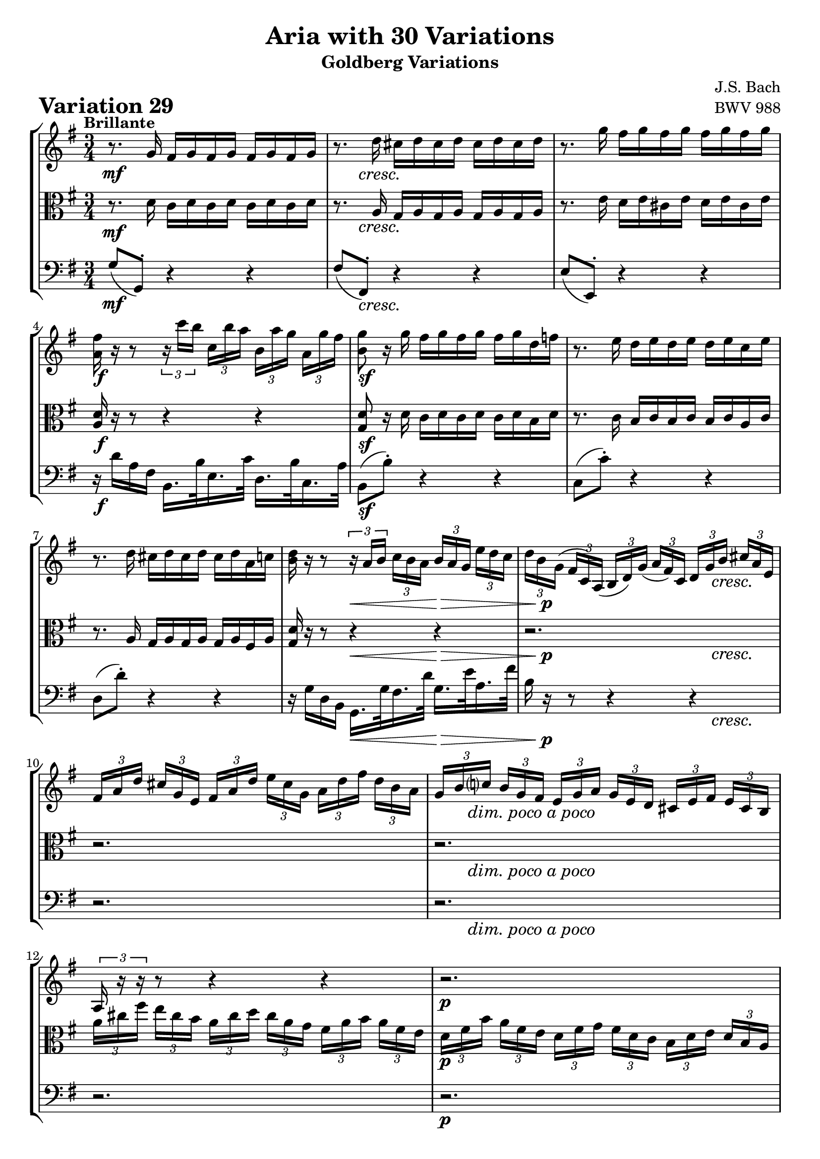 \version "2.24.2"

#(set-default-paper-size "a4")

\paper {
    ragged-bottom = ##t
    print-page-number = ##f
    print-all-headers = ##t
    tagline = ##f
    indent = #0
    page-breaking = #ly:optimal-breaking
}

\pointAndClickOff

violin = \relative a' {
    \set Score.alternativeNumberingStyle = #'numbers
    \accidentalStyle modern-voice-cautionary
    \override Rest.staff-position = #0
    \dotsNeutral \dynamicNeutral \phrasingSlurNeutral \slurNeutral \stemNeutral \textSpannerNeutral \tieNeutral \tupletNeutral
    \set Staff.midiInstrument = "violin"

    \repeat volta 2 {
        r8. g16 fis g fis g fis g fis g
        r8. d'16 cis d cis d cis d cis d
        r8. g16 fis g fis g fis g fis g
        <a, fis'>16 r16 r8
        \tuplet 3/2 { r16 c'16 [ b ] }
        \tuplet 3/2 { c, [ b' a ]}
        \tuplet 3/2 { b, [ a' g] }
        \tuplet 3/2 { a, [ g' fis ] } | % 4
        <b, g'>8 r16 g' fis g fis g fis g d f % 5
        r8. e16 d e d e d e c e % 6
        r8. d16 cis d cis d cis d a c % 7
        <d b>16 r16 r8 \tuplet 3/2 { r16 a16 [ b ] }
        \tuplet 3/2 { c16 [ b a ] }
        \tuplet 3/2 { b16 [ a g ] }
        \tuplet 3/2 { e'16 [ d c ] } | % 8

        \tuplet 3/2 { d16 [ b g( ] }
        \tuplet 3/2 { fis16 [ c) a( ] }
        \tuplet 3/2 { b16 [ d) g( ] }
        \tuplet 3/2 { a16 [ fis) c ] }
        \tuplet 3/2 { d16 [ g b ] }
        \tuplet 3/2 { cis16 [ a e ] } % 9
        \tuplet 3/2 { fis16 [ a d ] }
        \tuplet 3/2 { cis16 [ g e ] }
        \tuplet 3/2 { fis16 [ a d ] }
        \tuplet 3/2 { e16 [ cis g ] }
        \tuplet 3/2 { a16 [ d fis ] }
        \tuplet 3/2 { d16 [ b a ] } % 10
        \tuplet 3/2 { g16 [ b c ] }
        \tuplet 3/2 { b16 [ g fis ] }
        \tuplet 3/2 { e16 [ g a ] }
        \tuplet 3/2 { g16 [ e d ] }
        \tuplet 3/2 { cis16 [ e fis ] }
        \tuplet 3/2 { e16 [ cis b ] } % 11
        \tuplet 3/2 { a16 r r }
        r8 r4 r4 % 12
        r2.
        r2.
        r2.
        r8 r16 d cis d cis d r4 % 16
    }
    \repeat volta 2 {
        \tuplet 3/2 { d'16 [ fis b ] }
        \tuplet 3/2 { a16 [ fis e ] }
        \tuplet 3/2 { d16 [ fis g ] }
        \tuplet 3/2 { fis16 [ d c ] }
        \tuplet 3/2 { b16 [ d e ] }
        \tuplet 3/2 { d16 [ b a ] } % 17
        \tuplet 3/2 { g16 [ b e ] }
        \tuplet 3/2 { d16 [ b a ] }
        \tuplet 3/2 { g16 [ b c ] }
        \tuplet 3/2 { b16 [ g fis ] }
        \tuplet 3/2 { e16 [ g a ] }
        \tuplet 3/2 { g16 [ e d ] } % 18
        \tuplet 3/2 { c16 r r }
        r8 r4 r4 % 19
        r2.
        r8 r16 e' dis e dis e g, e' dis e % 21
        r8 r16 e dis e dis e b e dis e % 22
        \tuplet 3/2 { r16 fis [ g ] }
        \tuplet 3/2 { a16 [ b c ~ ] }
        \tuplet 3/2 { c16 [ b a ] }
        \tuplet 3/2 { g16 [ fis e ] }
        \tuplet 3/2 { dis16 [ c b ] }
        \tuplet 3/2 { a16 [ g fis ] } % 22
        e16 e' dis e b c b c fis, g fis g % 24

        r4.
        \tuplet 3/2 { r16 c, [ b ] }
        \tuplet 3/2 { c16 [ d e ] }
        \tuplet 3/2 { fis16 [ g a ] } %25

        \tuplet 3/2 { b16 r r }
        r8 r
        \tuplet 3/2 { r16 b, [ a ] }
        \tuplet 3/2 { b16 [ c d ] }
        \tuplet 3/2 { e16 [ fis g ] } %26
        \tuplet 3/2 { c16 r r }
        r8 r4 r4
        r2.
        \tuplet 3/2 { g,16 [ g' e' ] }
        \tuplet 3/2 { d [ b a ] }
        \tuplet 3/2 { g [ b c ] }
        \tuplet 3/2 { b [ g f ] }
        \tuplet 3/2 { e [ g a ] }
        \tuplet 3/2 { g [ e d ] } % 29
        \tuplet 3/2 { c16 [ c' a' ] }
        \tuplet 3/2 { g16 [ e d ] }
        \tuplet 3/2 { c16 [ e f ] }
        \tuplet 3/2 { e16 [ c b ] }
        \tuplet 3/2 { a16 [ c d ] }
        \tuplet 3/2 { c16 [ a g ] } % 30
        \tuplet 3/2 { fis16 [ a b ] }
        \tuplet 3/2 { c16 [ d e ~ ] }
        \tuplet 3/2 { e16 [ d c ] }
        \tuplet 3/2 { b16 [ a g ~ ] }
        \tuplet 3/2 { g16 [ fis g ] }
        \tuplet 3/2 { a16 [ b c ] } % 31
        \grace c16( b8) r16 g' fis g fis g r4 %32
    }
}

viola = \relative c' {
    \set Score.alternativeNumberingStyle = #'numbers
    \accidentalStyle modern-voice-cautionary
    \override Rest.staff-position = #0
    \dotsNeutral \dynamicNeutral \phrasingSlurNeutral \slurNeutral \stemNeutral \textSpannerNeutral \tieNeutral \tupletNeutral
    \set Staff.midiInstrument = "viola"

    \repeat volta 2 {
        r8. d16 c d c d c d c d % 1
        r8. a16 g a g a g a g a
        r8. e'16 d e cis e d e cis e
        <d a>16 r r8 r4 r % 4
        <d g,>8 r16 d c d c d c d b d
        r8. c16 b c b c b c a c
        r8. a16 g a g a g a fis a
        <g d'>16 r r8 r4 r

        r2. % 9
        r2. % 10
        r2. % 11
        \tuplet 3/2 { a'16 [ cis fis ] }
        \tuplet 3/2 { e16 [ cis b ] }
        \tuplet 3/2 { a16 [ cis d ] }
        \tuplet 3/2 { cis16 [ a g ] }
        \tuplet 3/2 { fis16 [ a b ] }
        \tuplet 3/2 { a16 [ fis e ] } % 12
        \tuplet 3/2 { d16 [ fis b ] }
        \tuplet 3/2 { a16 [ fis e ] }
        \tuplet 3/2 { d16 [ fis g ] }
        \tuplet 3/2 { fis16 [ d c ] }
        \tuplet 3/2 { b16 [ d e ] }
        \tuplet 3/2 { d16 [ b a ] } % 13
        \tuplet 3/2 { g16 r r } r8 r4 r4 %14
        \tuplet 3/2 { cis,16 [ g' a ] }
        \tuplet 3/2 { e'16 [ a g ] }
        \tuplet 3/2 { d16 [ fis a ] }
        \tuplet 3/2 { d16 [ a fis ] }
        \tuplet 3/2 { g [ e a ] }
        \tuplet 3/2 { cis [ g e ] } % 15
        r8. a16 g a g a r4
    }
    \repeat volta 2 {
        r2. % 17
        r2. % 18
        \tuplet 3/2 { c,16 [ e f ] }
        \tuplet 3/2 { e16 [ c b ] }
        \tuplet 3/2 { a16 [ c d ] }
        \tuplet 3/2 { c16 [ a g ] }
        \tuplet 3/2 { fis16 [ a b ] }
        \tuplet 3/2 { a16 [ fis e ] } % 19
        \tuplet 3/2 { dis16 r r } r8 r4 r4 % 20
        r8. b''16 a b a b g, b' a b
        r8. b16 a b a b b, b' a b
        r2.
        e,16 b' a b fis g fis g d e d e % 24

        \tuplet 3/2 { c16 [ e f ] }
        \tuplet 3/2 { fis16 [ g gis ] }
        \tuplet 3/2 { a16 [ b c ] }
        \tuplet 3/2 { d16 [ c b ] }
        r8 r8 % 25
        \tuplet 3/2 { b,16 [ d es ] }
        \tuplet 3/2 { e16 [ f fis ] }
        \tuplet 3/2 { g16 [ a b ] }
        \tuplet 3/2 { c16 [ b a ] }
        r8 r8 % 26
        \tuplet 3/2 { c16 [ a f' ] }
        \tuplet 3/2 { e16 [ c b ] }
        \tuplet 3/2 { a16 [ c d ] }
        \tuplet 3/2 { c16 [ a g ] }
        \tuplet 3/2 { fis16 [ a b ] }
        \tuplet 3/2 { a16 [ gis e ] } % 27
        \tuplet 3/2 { d16 [ d' b' ] }
        \tuplet 3/2 { a16 [ fis e] }
        \tuplet 3/2 { d16 [ fis g] }
        \tuplet 3/2 { fis16 [ d c] }
        \tuplet 3/2 { b16 [ d e] }
        \tuplet 3/2 { d16 [ b a] } % 28
        \tuplet 3/2 { g16 r r }
        r8 r4 r
        r2.
        r2.
        r8 r16 d' c d c d r4
    }
}

cello = \relative g {
    \set Score.alternativeNumberingStyle = #'numbers
    \accidentalStyle modern-voice-cautionary
    \override Rest.staff-position = #0
    \dotsNeutral \dynamicNeutral \phrasingSlurNeutral \slurNeutral \stemNeutral \textSpannerNeutral \tieNeutral \tupletNeutral
    \set Staff.midiInstrument = "cello"

    \repeat volta 2 {
        g8( g,-.) r4 r
        fis'8( fis,-.) r4 r
        e'8( e,-.) r4 r
        r16 d'' a fis b,16. b'32 e,16. c'32 d,16. b'32 c,16. a'32
        b,8( b'-.) r4 r
        c,8( c'-.) r4 r
        d,8( d'-.) r4 r
        r16 g, d b g16. g'32 fis16. d'32 g,16. e'32 a,16. fis'32

        b,16 r16 r8 r4 r4
        r2.
        r2.
        r2.
        r2.
        \tuplet 3/2 { g,16 [ b e ] }
        \tuplet 3/2 { d16 [ b a ] }
        \tuplet 3/2 { g16 [ b c ] }
        \tuplet 3/2 { b16 [ g fis ] }
        \tuplet 3/2 { e16 [ g a ] }
        \tuplet 3/2 { g16 [ e d( ] } % 14
        cis8-.) cis'-. d-. fis,-. g-. a-.
        d, d'16 fis e fis e fis d,4
    }
    \repeat volta 2 {
        r2. % 17
        r2. % 18
        r2. % 19
        \tuplet 3/2 { dis'16 [ fis g ] }
        \tuplet 3/2 { fis16 [ fis cis ] }
        \tuplet 3/2 { b16 [ dis e ] }
        \tuplet 3/2 { dis16 [ b a ] }
        \tuplet 3/2 { g16 [ b c ] }
        \tuplet 3/2 { b16 [ g fis ] } % 20
        e8 e'-. r4 r
        c8 c'-. r4 r % 22
        a8-. dis,8( e-.) a-. b-. b,-.
        e8 r r4 r

        c8-. b'( a-.) gis-. a-. c,(
        b8-.) a'( g-.) fis-. g-. b,(
        a16) r r8 r4 r
        r2.
        r2.
        r2.
        fis''8-. a,( b-.) c-. d-. d,(
        g) ( g,-.) r4 g'
    }
}

volume = \relative c {
    % \sectionLabel ""
    \tempo "Brillante"
    \override DynamicTextSpanner.style = #'none
    {
        s2. \mf
        s8 s8 \cresc s2
        s2.
        s2. \f
        s2. \sf
        s2.
        s2.
        s4 s4 \< s4 \>

        s16 s8. \p s4 s16 s8. \cresc
        s2.
        s16 s8. -\markup { \italic \larger { "dim. poco a poco" } } s2
        s2.
        s2. \p
        s2 s8 s16 s16 \cresc
        s2.
        s2. \f
    }
    \break
    {
        s8 \< s8 \> s2 \p
        s4. s4. -\markup { \italic \larger { "cresc. poco a poco" } }
        s2.
        s2.
        s2. \f
        s2.
        s2.
        s16 s8. \dim s2

        s2 \p s4 \<
        s2 \p s4 \<
        s2. \p
        s2. \cresc
        s2.
        s2. \f
        s2.
        s2.
    }
}

\book {
    \score {
        \header {
            title = "Aria with 30 Variations"
            subtitle = "Goldberg Variations"
            piece = \markup { \fontsize #3 \bold "Variation 29" }
            composer = "J.S. Bach"
            opus = "BWV 988"
        }
        \context StaffGroup <<
            \context Staff = "upper" { \clef treble \key g \major \time 3/4 << \violin \\ \volume >> }
            \context Staff = "middle" { \clef C \key g \major \time 3/4 << \viola \\ \volume >> }
            \context Staff = "lower" { \clef bass \key g \major \time 3/4 << \cello \\ \volume >> }
        >>
        \layout { }
        \midi { \tempo 4 = 84 }
    }
}
\book {
    \score {
        \header {
            title = "Aria with 30 Variations"
            subtitle = "Goldberg Variations"
            piece = \markup { \fontsize #3 \bold "Variation 29" }
            composer = "J.S. Bach"
            opus = "BWV 988"
        }
        \context Staff = "upper" { \clef treble \key g \major \time 3/4 << \violin \\ \volume >> }
        \layout { }
    }
    \pageBreak
    \score {
        \header {
            title = "Aria with 30 Variations"
            subtitle = "Goldberg Variations"
            piece = \markup { \fontsize #3 \bold "Variation 29" }
            composer = "J.S. Bach"
            opus = "BWV 988"
        }
        \context Staff = "middle" { \clef C \key g \major \time 3/4 << \viola \\ \volume >> }
        \layout { }
    }
    \pageBreak
    \score {
        \header {
            title = "Aria with 30 Variations"
            subtitle = "Goldberg Variations"
            piece = \markup { \fontsize #3 \bold "Variation 29" }
            composer = "J.S. Bach"
            opus = "BWV 988"
        }
        \context Staff = "lower" { \clef bass \key g \major \time 3/4 << \cello \\ \volume >> }
        \layout { }
    }
}

